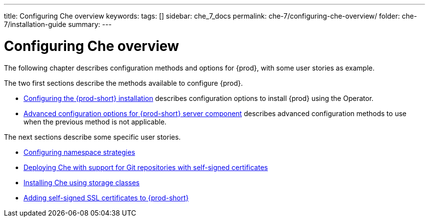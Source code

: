---
title: Configuring Che overview
keywords:
tags: []
sidebar: che_7_docs
permalink: che-7/configuring-che-overview/
folder: che-7/installation-guide
summary:
---

:parent-context-of-configuring-che-overview: {context}


[id="configuring-che-overview_{context}"]
= Configuring Che overview

:context: configuring-che-overview

The following chapter describes configuration methods and options for {prod}, with some user stories as example.

The two first sections describe the methods available to configure {prod}.

* link:{site-baseurl}che-7/configuring-the-che-installation[Configuring the {prod-short} installation] describes configuration options to install {prod} using the Operator.


* link:{site-baseurl}che-7/advanced-configuration-options-for-the-che-server-component[Advanced configuration options for {prod-short} server component] describes advanced configuration methods to use when the previous method is not applicable.

The next sections describe some specific user stories.

* link:{site-baseurl}che-7/configuring-namespace-strategies[Configuring namespace strategies]

* link:{site-baseurl}che-7/deploying-che-with-support-for-git-repositories-with-self-signed-certificates[Deploying Che with support for Git repositories with self-signed certificates]


* link:{site-baseurl}che-7/installing-che-using-storage-classes[Installing Che using storage classes]


* link:{site-baseurl}che-7/adding-self-signed-SSL-certificates-to-{prod-short}[Adding self-signed SSL certificates to {prod-short}]



:context: {parent-context-of-configuring-che-overview}

